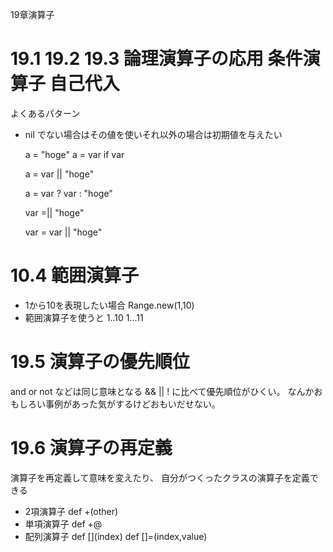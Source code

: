 19章演算子
* 19.1 19.2 19.3 論理演算子の応用 条件演算子 自己代入
  よくあるパターン
  - nil でない場合はその値を使いそれ以外の場合は初期値を与えたい

    a = "hoge"
    a = var if var

    # 以下と同じ
    a = var || "hoge"

    # 別の書き方
    a = var ? var : "hoge"

    # varの値がnilだったら "hoge"にしたい場合
    var =|| "hoge"

    # 以下と同じ
    var = var || "hoge"

* 10.4 範囲演算子
  - 1から10を表現したい場合
    Range.new(1,10)
  - 範囲演算子を使うと
    1..10
    1...11
* 19.5 演算子の優先順位
  and or not などは同じ意味となる && || ! に比べて優先順位がひくい。
  なんかおもしろい事例があった気がするけどおもいだせない。
* 19.6 演算子の再定義
  演算子を再定義して意味を変えたり、
  自分がつくったクラスの演算子を定義できる
  - 2項演算子
    def +(other)
  - 単項演算子
    def +@
  - 配列演算子
    def [](index)
    def []=(index,value)
